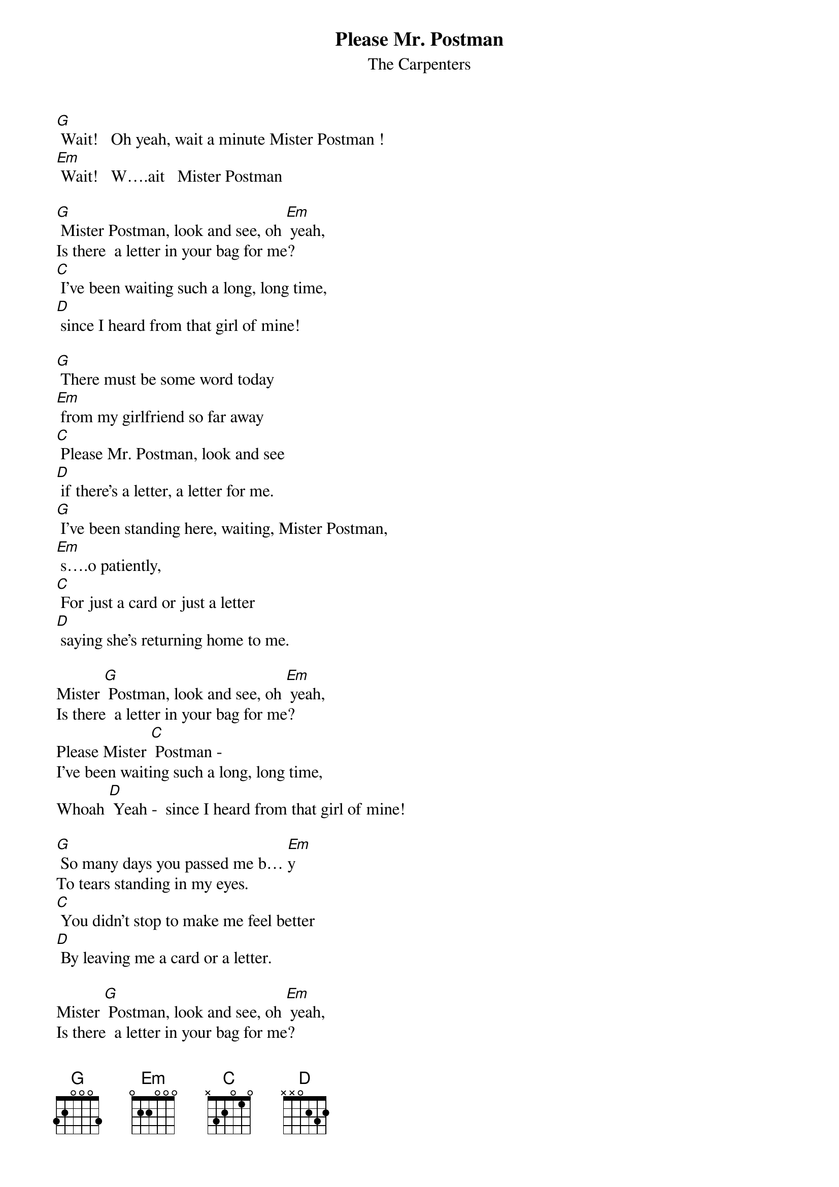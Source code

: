 {t: Please Mr. Postman}
{st: The Carpenters}

[G] Wait!   Oh yeah, wait a minute Mister Postman !
[Em] Wait!   W….ait   Mister Postman

[G] Mister Postman, look and see, oh [Em] yeah,
Is there  a letter in your bag for me?
[C] I've been waiting such a long, long time,
[D] since I heard from that girl of mine!

[G] There must be some word today
[Em] from my girlfriend so far away
[C] Please Mr. Postman, look and see
[D] if there's a letter, a letter for me.
[G] I've been standing here, waiting, Mister Postman,
[Em] s….o patiently,
[C] For just a card or just a letter
[D] saying she's returning home to me.

Mister [G] Postman, look and see, oh [Em] yeah,
Is there  a letter in your bag for me?
Please Mister [C] Postman -
I've been waiting such a long, long time,
Whoah [D] Yeah -  since I heard from that girl of mine!

[G] So many days you passed me b… [Em]y
To tears standing in my eyes.
[C] You didn't stop to make me feel better
[D] By leaving me a card or a letter.

Mister [G] Postman, look and see, oh [Em] yeah,
Is there  a letter in your bag for me?
Please Mister [C] Postman -
I've been waiting such a long, long time,
why don't you [D] check it and see , one more time for me!

You gotta [G] wait a minute, wait a minute,
[Em] wait a minute, wait a minute, oh yeah, you gotta
Mister [C] Postman , look and see, oh
Come on and [D] leave us a letter, the sooner the better!

You gotta [G] wait a minute, wait a minute, oh yeah,
[Em] wait a minute, wait a minute, oh yeah,
[C] Mr. Postman oh yeah,
[D] Deliver the letter, the sooner the better!
